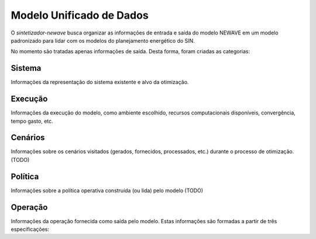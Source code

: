 .. _model:

Modelo Unificado de Dados
==========================

O `sintetizador-newave` busca organizar as informações de entrada e saída do modelo NEWAVE em um modelo padronizado para lidar com os modelos do planejamento energético do SIN.

No momento são tratadas apenas informações de saída. Desta forma, foram criadas as categorias:


Sistema
--------

Informações da representação do sistema existente e alvo da otimização.

Execução
---------

Informações da execução do modelo, como ambiente escolhido, recursos computacionais disponíveis, convergência, tempo gasto, etc. 

Cenários
---------

Informações sobre os cenários visitados (gerados, fornecidos, processados, etc.) durante o processo de otimização. (TODO)

Política
---------

Informações sobre a política operativa construída (ou lida) pelo modelo (TODO)

Operação
---------

Informações da operação fornecida como saída pelo modelo. Estas informações são formadas a partir de três especificações: